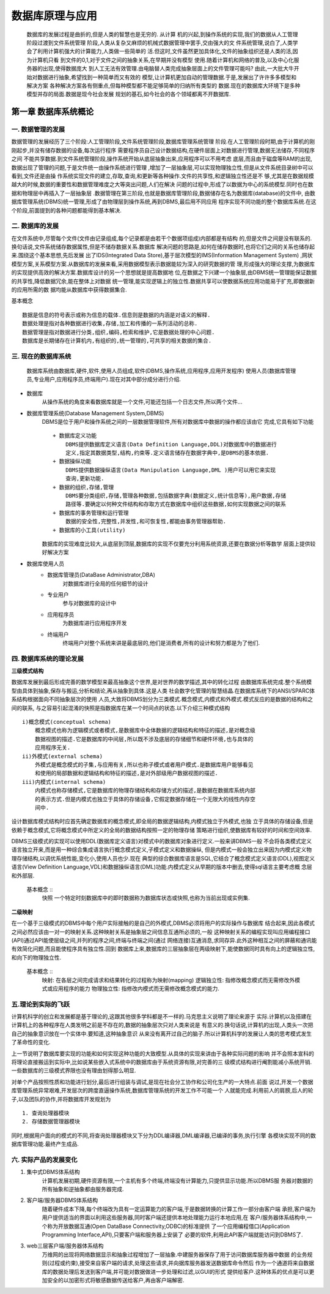 数据库原理与应用
###############

    数据库的发展过程是曲折的,但是人类的智慧也是无穷的. 从计算
    机的兴起,到操作系统的实现,我们的数据从人工管理阶段过渡到文件系统管理
    阶段,人类从复杂又麻烦的机械式数据管理中罢手,交由强大的文
    件系统管理,说白了,人类学会了利用计算机强大的计算能力,人类做一些简单的
    活.但这时,文件虽然更加具体化,文件的抽象组织还是人类的活,因为计算机只看
    到文件的0,1,对于文件之间的抽象关系,在早期并没有模型
    使用.随着计算机和网络的普及,以及中心化服务器的出现,使得数据庞大
    到人工无法有效管理.由电脑替人类完成抽象层面上的文件管理可能吗?
    由此,一大批大牛开始对数据进行抽象,希望找到一种简单而又有效的
    模型,让计算机更加自动的管理数据.于是,发展出了许许多多模型和解决方案
    各种解决方案各有侧重点,但每种模型都不能足够简单的归纳所有类型的
    数据.现在的数据库大环境下是多种模型并存的局面.数据是现今社会发展
    规划的基石,如今社会的各个领域都离不开数据库.

第一章 数据库系统概论
===================

一. 数据管理的发展
----------------
数据管理的发展经历了三个阶段:人工管理阶段,文件系统管理阶段,数据库管理系统管理
阶段.在人工管理阶段时期,由于计算机的刚刚起步,并没有储存数据的设备,每次运行程序
需要程序员自己设计数据结构,在硬件层面上对数据进行管理,数据无法储存,不同程序之间
不能共享数据.到文件系统管理阶段,操作系统开始从底层抽象出来,应用程序可以不用考虑
底层,而且由于磁盘等RAM的出现,数据出现了管理的问题,于是文件统一由操作系统进行管理
,增加了一层抽象层,可以实现物理独立性,但是从文件系统目录树中可以看到,文件还是由操
作系统实现文件的建立,存取,查询,和更新等各种操作.文件的共享性,和逻辑独立性还是不
够,尤其是在数据规模越大的时候,数据的重要性和数据管理难度之大等突出问题,人们在解决
问题的过程中,形成了以数据为中心的系统模型.同时也在数据和物理层中再插入了一层抽象层
.数据管理在第三阶段,也就是数据库管理阶段,数据储存在名为数据库(database)的文件中,
由数据库管理系统(DBMS)统一管理,形成了由物理层到操作系统,再到DBMS,最后用不同应用
程序实现不同功能的整个数据库系统.在这个阶段,前面提到的各种问题都能得到基本解决.

二. 数据库的发展
---------------
在文件系统中,尽管每个文件(文件由记录组成,每个记录都是由若干个数据项组成)内部都是有结构
的,但是文件之间是没有联系的.换句话说,文件系统储存数据属性,但是不储存数据关系.数据库
解决问题的思路是,如何在储存数据时,也将它们之间的关系也储存起来.围绕这个基本思想,先后发展
出了IDS(Integrated Data Store),基于层次模型的IMS(Information Management System)
,网状模型方案,关系模型方案.从数据库的发展来看,采用数据模型表示数据能较为深入的研究数据的管
理,形成强大的理论支撑,为数据库的实现提供高效的解决方案.数据库设计的另一个思想就是提高数据地
位,在数据之下兴建一个抽象层,由DBMS统一管理能保证数据的共享性,降低数据冗余,能在整体上对数据
统一管理,能实现逻辑上的独立性.数据共享可以使数据系统应用功能易于扩充,即数据新的应用所需的数
据均能从数据库中获得数据集合.

基本概念 ::

    数据是信息的符号表示或称为信息的载体.信息则是数据的内涵是对语义的解释.
    数据处理是指对各种数据进行收集,存储,加工和传播的一系列活动的总称.
    数据管理是指对数据进行分类,组织,编码,检索和维护,它是数据处理的中心问题.
    数据库是长期储存在计算机内,有组织的,统一管理的,可共享的相关数据的集合.

三. 现在的数据库系统
------------------
    数据库系统由数据库,硬件,软件,使用人员组成,软件(DBMS,操作系统,应用程序,应用开发程序)
    使用人员(数据库管理员,专业用户,应用程序员,终端用户).现在对其中部分成分进行介绍.
* 数据库
    从操作系统的角度来看数据库就是一个文件,可能还包括一个日志文件,所以两个文件...
* 数据库管理系统(Database Management System,DBMS)
    DBMS是位于用户和操作系统之间的一层数据管理软件,所有对数据库中数据的操作都应该由它
    完成,它具有如下功能 ::
        + 数据库定义功能
            DBMS提供数据库定义语言(Data Definition Language,DDL)对数据库中的数据进行
            定义,指定其数据类型,结构,约束等.定义语言储存在数据字典中,是DBMS的基本依据.
        + 数据操纵功能
            DBMS提供数据操纵语言(Data Manipulation Language,DML )用户可以用它来实现
            查询,更新功能.
        + 数据的组织,存储,管理
            DBMS要分类组织,存储,管理各种数据,包括数据字典(数据定义,统计信息等),用户数据,存储
            路径等.要确定以何种文件结构和存取方式在数据库中组织这些数据,如何实现数据之间的联系
        + 数据库的事务管理和运行管理
            数据的安全性,完整性,并发性,和可恢复性,都能由事务管理器帮助.
        + 数据库的小工具(utility)
    数据库的实现难度比较大,从底层到顶层,数据库的实现不仅要充分利用系统资源,还要在数据分析等数学
    层面上提供较好解决方案
* 数据库使用人员
    + 数据库管理员(DataBase Administrator,DBA)
        对数据库进行全局的任何细节的设计
    + 专业用户
        参与对数据库的设计中
    + 应用程序员
        为数据库进行应用程序开发
    + 终端用户
        终端用户对整个系统来讲是最底层的,他们是消费者,所有的设计和努力都是为了他们.

四. 数据库系统的理论发展
---------------------

**三级模式结构**


数据库发展到最后形成完善的数学模型来最高抽象这个世界,是对世界的数学描述,其中的转化过程
由数据库系统完成.整个系统模型由具体到抽象,保存与搬运,分析和结论,再从抽象到具体.这是人类
社会数字化管理的智慧结晶.在数据库系统下的ANSI/SPARC体系结构根据面向不同抽象层次的使用
人员,大致将DBMS划分为三类模式.概念模式,内模式和外模式.模式反应的是数据的结构和之间的联系,
与之容易引起混淆的快照是指数据库在某一个时间点的状态.以下介绍三种模式结构 ::

        i)概念模式(conceptual schema)
            概念模式也称为逻辑模式或者模式,是数据库中全体数据的逻辑结构和特征的描述,是对概念级
            数据视图的描述.它是数据库的中间层,所以既不涉及底层的存储细节和硬件环境,也与具体的
            应用程序无关.
        ii)外模式(external schema)
            外模式是概念模式的子集,与应用有关,所以也称子模式或者用户模式.是数据库用户能够看见
            和使用的局部数据和逻辑结构和特征的描述,是对外部级用户数据视图的描述.
        iii)内模式(internal schema)
            内模式也称存储模式,它是数据库的物理存储结构和存储方式的描述,是数据在数据库系统内部
            的表示方式.但是内模式也独立于具体的存储设备,它假定数据存储在一个无限大的线性内存空
            间中.
设计数据库模式结构时应首先确定数据库的概念模式,即全局的数据逻辑结构,内模式独立于外模式,也独
立于具体的存储设备,但是依赖于概念模式,它将概念模式中所定义的全局的数据结构按照一定的物理存储
策略进行组织,使数据库有较好的时间和空间效率.

DBMS三级模式的实现可以使用DDL(数据库定义语言)对模式中的数据库对象进行定义.一般来讲DBMS一般
不会将各类模式定义语言独立开来,而是用一种综合集成语言执行概念模式定义,子模式定义和数据操纵,
但是内模式一般会独立出来因为内模式定义物理存储结构,以调优系统性能,变化小,使用人员也少.现在
典型的综合数据库语言是SQL,它结合了概念模式定义语言(DDL),视图定义语言(View Definition
Language,VDL)和数据操纵语言(DML)功能.内模式定义从早期的版本中删去,使得sql语言主要考虑概
念层和外部层.

    基本概念 ::
        快照 一个特定时刻数据库中的即时数据称为数据库状态或快照,也称为当前出现或实例集.

**二级映射**

在一个基于三级模式的DBMS中每个用户实际接触的是自己的外模式,DBMS必须将用户的实际操作与数据库
结合起来,因此各模式之间必然应该由一对一的映射关系.这种映射关系是抽象层之间信息互通所必须的,一般
这种映射关系的编程实现叫应用编程接口(API)通过API能使层级之间,并列的程序之间,终端与终端之间(通过
网络连接)互通消息,求同存异.此外这种相互之间的屏蔽和通讯能有效简化问题,而且能使程序具有独立性.回到
数据库上来,数据库的三层抽象层在两级映射下,能使数据同时具有向上的逻辑独立性,和向下的物理独立性.

    基本概念 ::
        映射: 在各层之间完成请求和结果转化的过程称为映射(mapping)
        逻辑独立性: 指修改概念模式而无需修改外模式或应用程序的能力
        物理独立性: 指修改内模式而无需修改概念模式的能力.

五.理论到实际的飞跃
-----------------
计算机科学的创立和发展都是基于理论的,这跟其他很多学科都是不一样的.马克思主义说明了理论来源于
实际.计算机以及搭建在计算机上的各种程序在人类发明之前是不存在的,数据的抽象层次只对人类来说是
有意义的.换句话说,计算机的出现,人类头一次把自己的抽象意识放在一个实体中.要知道,这种抽象意识
从来没有离开过自己的脑子.所以计算机科学的发展让人类的思考模式发生了革命性的变化.

上一节说明了数据库要实现的功能和如何实现这种功能的大致模型.从具体的实现来讲由于各种实际问题的影响
并不会照本宣科的将理论直接搬运到实际中,比如说某些嵌入式系统中的数据库由于系统资源有限,对完善的三
级模式结构进行阉割能减小系统开销.一些数据库的三级模式界限也没有理由划得那么明显.

对单个产品按照性质和功能进行划分,最后进行组装与调试,是现在社会分工协作和公司化生产的一大特点.前面
说过,开发一个数据库管理系统异常艰难,开发层次的跨度直逼操作系统,数据库管理系统的开发工作不可能一个
人就能完成.利用前人的肩膀,后人的轮子,以及团队的协作,并将数据库开发规划为 ::

    1. 查询处理器模块
    2. 存储数据管理器模块
同时,根据用户面向的模式的不同,将查询处理器模块又下分为DDL编译器,DML编译器,已编译的事务,执行引擎
各模块实现不同的数据库管理功能.最终产生成品.

六. 实际产品的发展变化
-----------------------

1. 集中式DBMS体系结构
    计算机发展初期,硬件资源有限,一个主机有多个终端,终端没有计算能力,只提供显示功能.所以DBMS服
    务器对数据的所有抽象和逆抽象都由服务器完成.
#. 客户端/服务器DBMS体系结构
    随着硬件成本下降,每个终端改为具有一定运算能力的客户端,于是数据转换的计算工作一部分由客户端
    承担,客户端为用户提供适当的界面以利用这些服务器,同时客户端还提供本地处理能力运行本地应用,在
    客户/服务器体系结构中,一个称为开放数据互通(Open DataBase Connectivity,ODBC)的标准提供
    了一个应用编程借口(Application Programming Interface,API),只要客户端和服务器上安装了
    必要的软件,利用此API客户端就能访问到DBMS了.
#. web三层客户端/服务器体系结构
    万维网的出现将网络数据显示和抽象过程增加了一层抽象.中建服务器保存了用于访问数据库服务器中数据
    的业务规则(过程或约束),接受来自客户端的请求,处理这些请求,并向据库服务器发送数据库命令然后
    作为一个通道将来自数据库的数据处理后发送到客户端,并可能对数据做进一步处理和过滤,以GUI的形式
    提供给客户.这种体系的优点是可以更加安全的以加密形式将敏感数据传送给客户,再由客户端解密.
